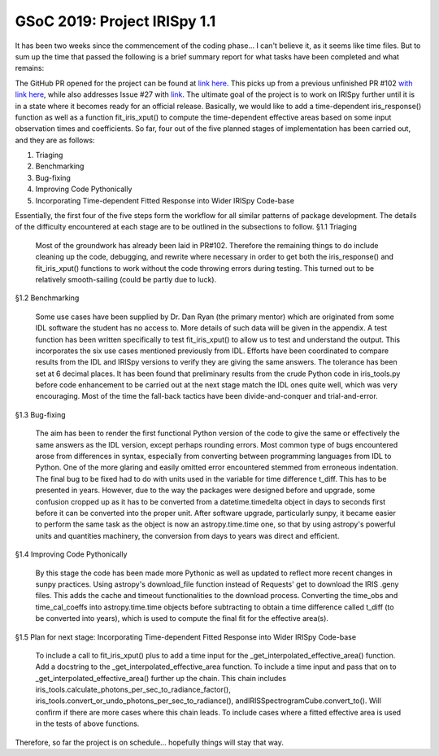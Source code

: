 GSoC 2019: Project IRISpy 1.1
=============================

.. post:: June 8, 2019
   :author: Kris Stern
   :tags: GSoC, IRISpy, NDCube
   :category: Google Summer of Code

It has been two weeks since the commencement of the coding phase… I can't believe it, as it seems like time files. But to sum up the time that passed the following is a brief summary report for what tasks have been completed and what remains:

The GitHub PR opened for the project can be found at `link here <https://github.com/sunpy/irispy/pull/108>`_. This picks up from a previous unfinished PR #102 `with link here <https://github.com/sunpy/irispy/pull/102>`_, while also addresses Issue #27 with `link <https://github.com/sunpy/irispy/issues/27>`_. The ultimate goal of the project is to work on IRISpy further until it is in a state where it becomes ready for an official release. Basically, we would like to add a time-dependent iris_response() function as well as a function fit_iris_xput() to compute the time-dependent effective areas based on some input observation times and coefficients. So far, four out of the five planned stages of implementation has been carried out, and they are as follows:

1. Triaging
2. Benchmarking
3. Bug-fixing
4. Improving Code Pythonically
5. Incorporating Time-dependent Fitted Response into Wider IRISpy Code-base

Essentially, the first four of the five steps form the workflow for all similar patterns of package development. The details of the difficulty encountered at each stage are to be outlined in the subsections to follow.
§1.1 Triaging

    Most of the groundwork has already been laid in PR#102. Therefore the remaining things to do include cleaning up the code, debugging, and rewrite where necessary in order to get both the iris_response() and fit_iris_xput() functions to work without the code throwing errors during testing. This turned out to be relatively smooth-sailing (could be partly due to luck).

§1.2 Benchmarking

    Some use cases have been supplied by Dr. Dan Ryan (the primary mentor) which are originated from some IDL software the student has no access to. More details of such data will be given in the appendix.
    A test function has been written specifically to test fit_iris_xput() to allow us to test and understand the output. This incorporates the six use cases mentioned previously from IDL.
    Efforts have been coordinated to compare results from the IDL and IRISpy versions to verify they are giving the same answers. The tolerance has been set at 6 decimal places. It has been found that preliminary results from the crude Python code in iris_tools.py before code enhancement to be carried out at the next stage match the IDL ones quite well, which was very encouraging.
    Most of the time the fall-back tactics have been divide-and-conquer and trial-and-error.

§1.3 Bug-fixing

    The aim has been to render the first functional Python version of the code to give the same or effectively the same answers as the IDL version, except perhaps rounding errors.
    Most common type of bugs encountered arose from differences in syntax, especially from converting between programming languages from IDL to Python.
    One of the more glaring and easily omitted error encountered stemmed from erroneous indentation.
    The final bug to be fixed had to do with units used in the variable for time difference t_diff. This has to be presented in years. However, due to the way the packages were designed before and upgrade, some confusion cropped up as it has to be converted from a datetime.timedelta object in days to seconds first before it can be converted into the proper unit. After software upgrade, particularly sunpy, it became easier to perform the same task as the object is now an astropy.time.time one, so that by using astropy's powerful units and quantities machinery, the conversion from days to years was direct and efficient.

§1.4 Improving Code Pythonically

    By this stage the code has been made more Pythonic as well as updated to reflect more recent changes in sunpy practices.
    Using astropy's download_file function instead of Requests' get to download the IRIS .geny files. This adds the cache and timeout functionalities to the download process.
    Converting the time_obs and time_cal_coeffs into astropy.time.time objects before subtracting to obtain a time difference called t_diff (to be converted into years), which is used to compute the final fit for the effective area(s).

§1.5 Plan for next stage: Incorporating Time-dependent Fitted Response into Wider IRISpy Code-base

    To include a call to fit_iris_xput() plus to add a time input for the _get_interpolated_effective_area() function.
    Add a docstring to the _get_interpolated_effective_area function.
    To include a time input and pass that on to _get_interpolated_effective_area() further up the chain. This chain includes iris_tools.calculate_photons_per_sec_to_radiance_factor(), iris_tools.convert_or_undo_photons_per_sec_to_radiance(), andIRISSpectrogramCube.convert_to(). Will confirm if there are more cases where this chain leads.
    To include cases where a fitted effective area is used in the tests of above functions.

Therefore, so far the project is on schedule… hopefully things will stay that way.
